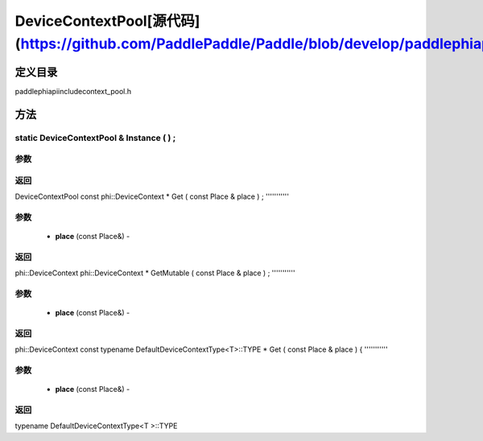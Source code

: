 .. _cn_api_DeviceContextPool:

DeviceContextPool[源代码](https://github.com/PaddlePaddle/Paddle/blob/develop/paddle\phi\api\include\context_pool.h)
-------------------------------

.. cpp:class:: DeviceContextPool
 The DeviceContextPool here is just a mirror of the DeviceContextPool in fluid, and does not manage the life cycle of the DeviceContext. It is mainly used for external custom operator calls and high-performance C++ APIs. Since DeviceContextPool in fluid is a global singleton, it always exists in program running, so DeviceContextPool here can always access the correct DeviceContext pointer. In order not to depend on the fluid's DeviceContextPool, the DeviceContextPool here needs to be initialized in the fluid, and cannot be initialized by itself. Note: DeviceContextPool is an experimental API and may be removed in the future. From 2.3, we recommend directly using the C++ API to combine new operators.


定义目录
:::::::::::::::::::::
paddle\phi\api\include\context_pool.h

方法
:::::::::::::::::::::

static DeviceContextPool & Instance ( ) ;
'''''''''''


**参数**
'''''''''''



**返回**
'''''''''''
DeviceContextPool
const phi::DeviceContext * Get ( const Place & place ) ;
'''''''''''


**参数**
'''''''''''
	- **place** (const Place&) - 



**返回**
'''''''''''
phi::DeviceContext
phi::DeviceContext * GetMutable ( const Place & place ) ;
'''''''''''


**参数**
'''''''''''
	- **place** (const Place&) - 



**返回**
'''''''''''
phi::DeviceContext
const typename DefaultDeviceContextType<T>::TYPE * Get ( const Place & place ) {
'''''''''''


**参数**
'''''''''''
	- **place** (const Place&) - 



**返回**
'''''''''''
typename DefaultDeviceContextType<T >::TYPE
